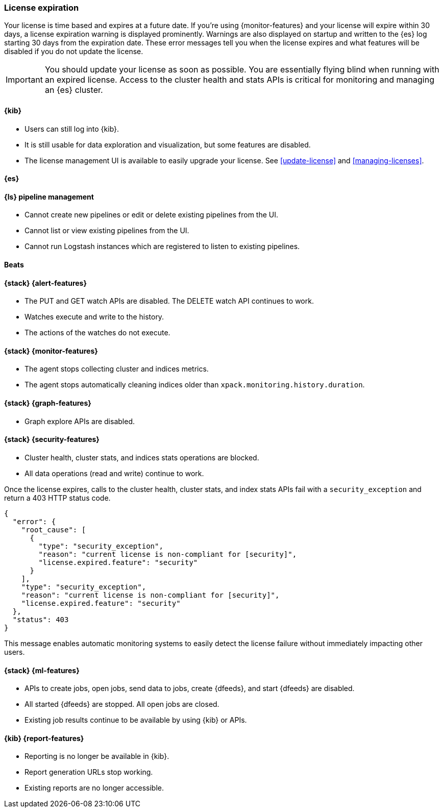 [[license-expiration]]
=== License expiration

Your license is time based and expires at a future date. If you're using
{monitor-features} and your license will expire within 30 days, a license
expiration warning is displayed prominently. Warnings are also displayed on
startup and written to the {es} log starting 30 days from the expiration date.
These error messages tell you when the license expires and what features will be
disabled if you do not update the license.

IMPORTANT: You should update your license as soon as possible. You are
essentially flying blind when running with an expired license. Access to the
cluster health and stats APIs is critical for monitoring and managing an {es}
cluster.

[[expiration-kibana]]
==== {kib}

* Users can still log into {kib}.
* It is still usable for data exploration and visualization, but some features
are disabled.
* The license management UI is available to easily upgrade your license. See
<<update-license>> and <<managing-licenses>>.

[[expiration-elasticsearch]]
==== {es}

////
TBD
ES messages:
# - deprecation
#  - Deprecation APIs are disabled
# - upgrade
#  - Upgrade API is disabled
# - sql
#  - SQL support is disabled
# - rollup
#  - Creating and Starting rollup jobs will no longer be allowed.
#  - Stopping/Deleting existing jobs, RollupCaps API and RollupSearch continue to function.
# - transform
#  - Creating, starting, updating transforms will no longer be allowed.
#  - Stopping/Deleting existing transforms continue to function.
# - analytics
#  - Aggregations provided by Analytics plugin are no longer usable.
////

[[expiration-logstash]]
==== {ls} pipeline management

* Cannot create new pipelines or edit or delete existing pipelines from the UI.
* Cannot list or view existing pipelines from the UI.
* Cannot run Logstash instances which are registered to listen to existing pipelines.
////
TBD
ES message: Logstash will continue to poll centrally-managed pipelines
////

[[expiration-beats]]
==== Beats

////
TBD
ES message: Beats will continue to poll centrally-managed configuration
////

[[expiration-watcher]]
==== {stack} {alert-features}

* The PUT and GET watch APIs are disabled. The DELETE watch API continues to work.
* Watches execute and write to the history.
* The actions of the watches do not execute.

[[expiration-monitoring]]
==== {stack} {monitor-features}

* The agent stops collecting cluster and indices metrics.
* The agent stops automatically cleaning indices older than
`xpack.monitoring.history.duration`.

[[expiration-graph]]
==== {stack} {graph-features}

* Graph explore APIs are disabled.

[[expiration-security]]
==== {stack} {security-features}

* Cluster health, cluster stats, and indices stats operations are blocked.
* All data operations (read and write) continue to work.

Once the license expires, calls to the cluster health, cluster stats, and index
stats APIs fail with a `security_exception` and return a 403 HTTP status code.

[source,sh]
-----------------------------------------------------
{
  "error": {
    "root_cause": [
      {
        "type": "security_exception",
        "reason": "current license is non-compliant for [security]",
        "license.expired.feature": "security"
      }
    ],
    "type": "security_exception",
    "reason": "current license is non-compliant for [security]",
    "license.expired.feature": "security"
  },
  "status": 403
}
-----------------------------------------------------

This message enables automatic monitoring systems to easily detect the license
failure without immediately impacting other users.

[[expiration-ml]]
==== {stack} {ml-features}

* APIs to create jobs, open jobs, send data to jobs, create {dfeeds}, and start
{dfeeds} are disabled.
* All started {dfeeds} are stopped. All open jobs are closed.
* Existing job results continue to be available by using {kib} or APIs.
////
TBD
ES message: Machine learning APIs are disabled
////

[[expiration-reporting]]
==== {kib} {report-features}

* Reporting is no longer be available in {kib}.
* Report generation URLs stop working.
* Existing reports are no longer accessible.